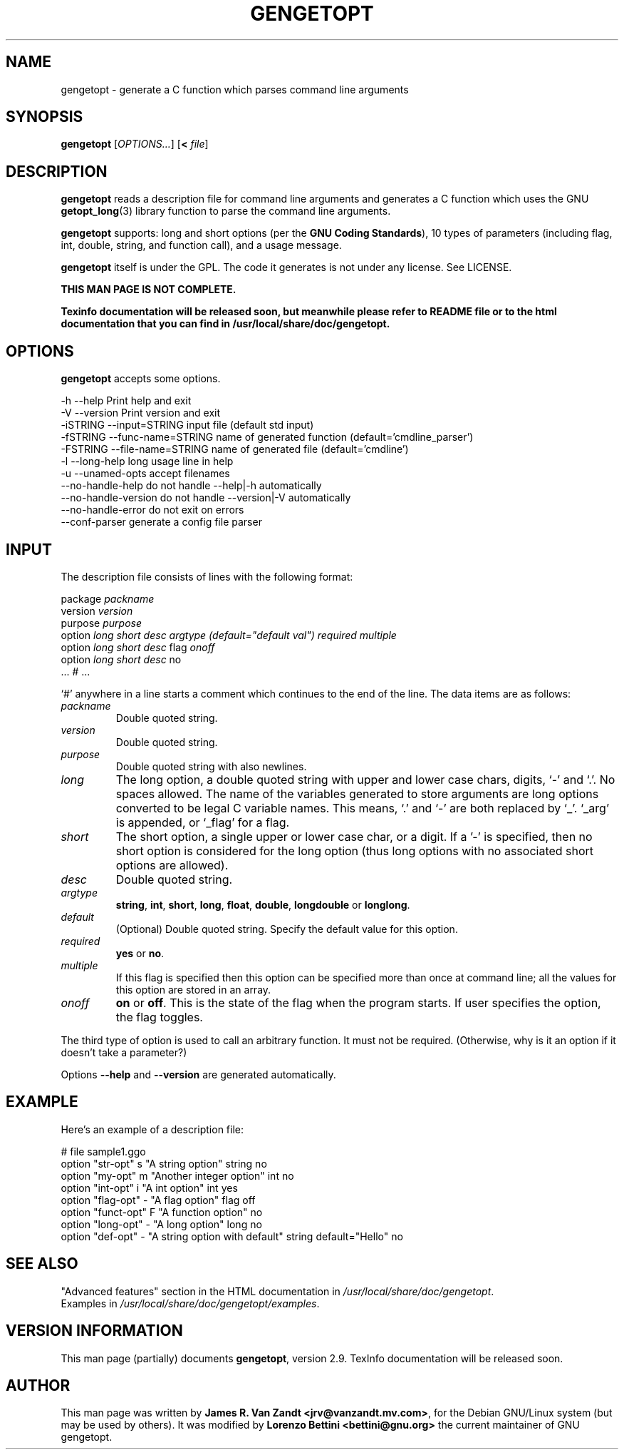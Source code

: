 .\"   -*- nroff -*-
.TH GENGETOPT 1 2002-12-30 "GNU" "Programmer's Manual"   
.SH NAME
gengetopt \- generate a C function which parses command line
arguments 
.SH SYNOPSIS
.B gengetopt
.RI [ OPTIONS... "] [\fB<\fP " file ]
.SH "DESCRIPTION"
\fBgengetopt\fP reads a description file for command line
arguments and generates a C function which
uses the GNU
.BR getopt_long (3)
library function to parse the command line arguments.
.PP
\fBgengetopt\fP supports:
long and short options (per the \fBGNU Coding Standards\fP), 10 types of
parameters (including flag, int,
double, string, and function call), and a usage message.
.PP
\fBgengetopt\fP itself is under the GPL.  The code it generates is not
under any license. See LICENSE.
.PP
\fBTHIS MAN PAGE IS NOT COMPLETE.\fP 
.PP
\fBTexinfo documentation will be released soon, but meanwhile
please refer to README file or to the html documentation that you
can find in /usr/local/share/doc/gengetopt.\fP 
.SH OPTIONS
\fBgengetopt\fP accepts some options.
.sp
.nf
   -h         --help                Print help and exit
   -V         --version             Print version and exit
   -iSTRING   --input=STRING        input file (default std input)
   -fSTRING   --func-name=STRING    name of generated function (default='cmdline_parser')
   -FSTRING   --file-name=STRING    name of generated file (default='cmdline')
   -l         --long-help           long usage line in help
   -u         --unamed-opts         accept filenames
              --no-handle-help      do not handle --help|-h automatically
              --no-handle-version   do not handle --version|-V automatically
              --no-handle-error     do not exit on errors
              --conf-parser         generate a config file parser
.fi
.SH INPUT
The description file consists of lines with the following format:
.sp
.nf
     package \fIpackname\fP
     version \fIversion\fP
     purpose \fIpurpose\fP
     option \fIlong\fP \fIshort\fP \fIdesc\fP \fIargtype\fP \fI(default="default val")\fP \fIrequired\fP \fImultiple\fP
     option \fIlong\fP \fIshort\fP \fIdesc\fP flag    \fIonoff\fP
     option \fIlong\fP \fIshort\fP \fIdesc\fP no
     ... # ...
.fi
.sp
`#' anywhere in a line starts a comment which continues to the
end of the line.  The data items are as follows:
.TP
.I packname
Double quoted string.
.TP
.I version
Double quoted string.
.TP
.I purpose
Double quoted string with also newlines.
.TP
.I long
The long option, a double quoted string with upper and lower case chars,
digits, `-' and `.'.  No spaces allowed.  The name of the variables generated
to store arguments are long options converted to be legal C variable
names.  This means, `.' and `-' are both replaced by `_'. `_arg'
is appended, or `_flag' for a flag.
.TP
.I short
The short option, a single upper or lower case char, or a digit.
If a '-' is specified, then no short option is considered for the 
long option (thus long options with no associated short options are 
allowed).
.TP
.I desc
Double quoted string.
.TP
.I argtype
\fBstring\fP, \fBint\fP, \fBshort\fP, \fBlong\fP, \fBfloat\fP, \fBdouble\fP,
\fBlongdouble\fP or \fBlonglong\fP.
.TP
.I default
(Optional) Double quoted string.  Specify the default value for this option.
.TP
.I required
\fByes\fP or \fBno\fP.
.TP
.I multiple
If this flag is specified then this option can be specified more than once at command line; all the values for this option are stored in an array.
.TP
.I onoff
\fBon\fP or \fBoff\fP.  This is the state of the flag when the program
starts. If user specifies the option, the flag toggles.
.PP
The third type of option is used to call an arbitrary function.  It
must not be required.  (Otherwise, why is it an option if it doesn't
take a parameter?)
.PP
Options \fB--help\fP and \fB--version\fP are generated automatically.
.SH EXAMPLE

Here's an example of a description file:
.sp
.nf
  # file sample1.ggo
  option  "str-opt"         s "A string option"      string     no
  option  "my-opt"          m "Another integer option"      int     no
  option  "int-opt"         i "A int option"         int        yes
  option  "flag-opt"        - "A flag option"        flag       off
  option  "funct-opt"       F "A function option"    no 
  option  "long-opt"        - "A long option"        long       no
  option  "def-opt"         - "A string option with default" string default="Hello" no  
.fi
.SH "SEE ALSO"
"Advanced features" section in the
HTML documentation in \fI/usr/local/share/doc/gengetopt\fP.
.br
Examples in \fI/usr/local/share/doc/gengetopt/examples\fP.
.SH "VERSION INFORMATION"
This man page (partially) documents \fBgengetopt\fP, version 2.9.
TexInfo documentation will be released soon.
.SH AUTHOR
This man page was written by \fBJames R. Van Zandt <jrv@vanzandt.mv.com>\fP,
for the Debian GNU/Linux system (but may be used by others).
It was modified by \fBLorenzo Bettini <bettini@gnu.org>\fP
the current maintainer of GNU gengetopt.
